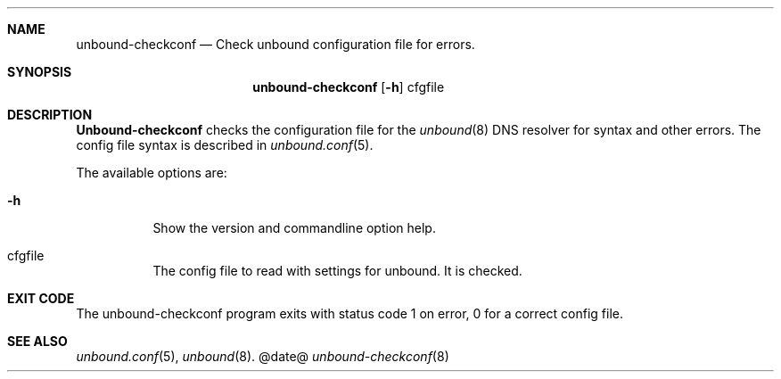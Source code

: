 .\"
.\" unbound-checkconf.8 -- unbound configuration checker manual
.\"
.\" Copyright (c) 2007, NLnet Labs. All rights reserved.
.\"
.\" See LICENSE for the license.
.\"
.\"
.Dd @date@
.Dt unbound-checkconf 8
.Sh NAME
unbound-checkconf
.Nd Check unbound configuration file for errors.
.Sh SYNOPSIS
.Nm unbound-checkconf
.Op Fl h
cfgfile
.Sh DESCRIPTION
.Ic Unbound-checkconf
checks the configuration file for the
.Xr unbound 8
DNS resolver for syntax and other errors. 
The config file syntax is
described in 
.Xr unbound.conf 5 .
.Pp
The available options are:
.Bl -tag -width indent
.It Fl h
Show the version and commandline option help.
.It cfgfile
The config file to read with settings for unbound. It is checked.
.Sh EXIT CODE
The unbound-checkconf program exits with status code 1 on error, 
0 for a correct config file.
.El
.Sh SEE ALSO
.Xr unbound.conf 5 , 
.Xr unbound 8 .

